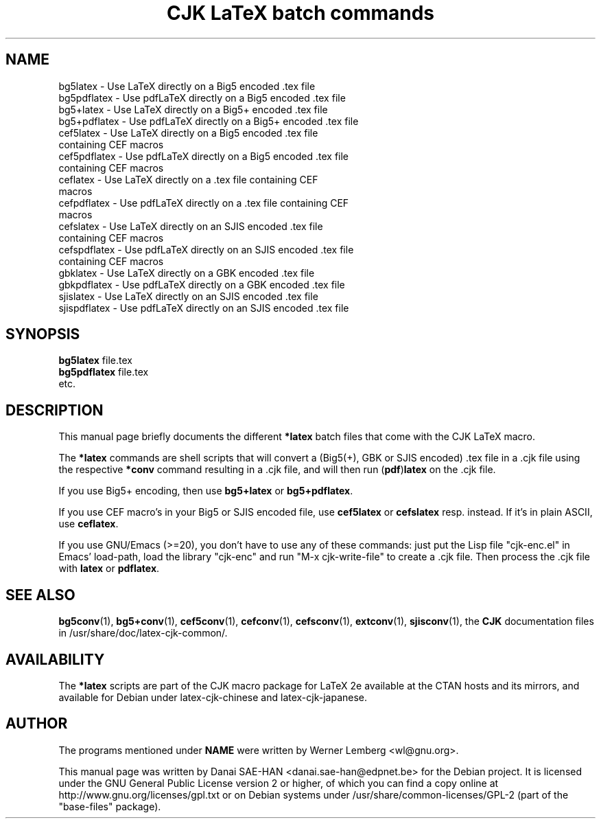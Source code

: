 .\"                                      Hey, EMACS: -*- nroff -*-
.\" First parameter, NAME, should be all caps
.\" Second parameter, SECTION, should be 1-8, maybe w/ subsection
.\" other parameters are allowed: see man(7), man(1)
.TH "CJK LaTeX batch commands" 1 29-Jun-2006 "CJK Version 4.6.0"
.\" Please adjust this date whenever revising the manpage.
.\"
.\" Some roff macros, for reference:
.\" .nh        disable hyphenation
.\" .hy        enable hyphenation
.\" .ad l      left justify
.\" .ad b      justify to both left and right margins
.\" .nf        disable filling
.\" .fi        enable filling
.\" .br        insert line break
.\" .sp <n>    insert n+1 empty lines
.\" for manpage-specific macros, see man(7)
.\" ====
.\" ==== macro definitions by Werner Lemberg
.\" ====
.
.\" here we define \TeX for troff and nroff
.if t .ds TX \fRT\\h'-0.1667m'\\v'0.20v'E\\v'-0.20v'\\h'-0.125m'X\fP
.if n .ds TX TeX
.
.\" and here the same for \LaTeX
.if t \{\
.ie '\*(.T'dvi' \
.ds LX \fRL\h'-0.36m'\v'-0.15v'\s-3A\s0\h'-0.15m'\v'0.15v'\fP\*(TX
.el .ds LX \fRL\h'-0.36m'\v'-0.22v'\s-2A\s0\h'-0.15m'\v'0.22v'\fP\*(TX
.\}
.if n .ds LX LaTeX
.
.\" \LaTeXe
.\" note that we need \vareps for TeX instead of \eps which can only be
.\" accessed with the \N escape sequence (in the Math Italic font)
.if t \{\
.ie '\*(.T'dvi' .ds LE \*(LX\h'0.15m'2\v'0.20v'\f(MI\N'34'\fP\v'-0.20v'
.el .ds LE \*(LX\h'0.15m'2\v'0.20v'\(*e\v'-0.20v'
.\}
.if n .ds LE LaTeX\ 2e
.
.\" a typewriter font
.if t \{\
.de C
\fC\\$1\fP\\$2
..
.\}
.if n \{\
.de C
\\$1\\$2
..
.\}
.
.\" ====
.\" ==== end of macro definitions
.\" ====
.SH NAME
bg5latex     \- Use \*(LX directly on a Big5 encoded .tex file
.br
bg5pdflatex  \- Use pdf\*(LX directly on a Big5 encoded .tex file
.br
bg5+latex    \- Use \*(LX directly on a Big5+ encoded .tex file
.br
bg5+pdflatex \- Use pdf\*(LX directly on a Big5+ encoded .tex file
.br
cef5latex    \- Use \*(LX directly on a Big5 encoded .tex file
.br
               containing CEF macros
.br
cef5pdflatex \- Use pdf\*(LX directly on a Big5 encoded .tex file
.br
               containing CEF macros
.br
ceflatex     \- Use \*(LX directly on a .tex file containing CEF
.br
               macros
.br
cefpdflatex  \- Use pdf\*(LX directly on a .tex file containing CEF
.br
               macros
.br
cefslatex    \- Use \*(LX directly on an SJIS encoded .tex file
.br
               containing CEF macros
.br
cefspdflatex \- Use pdf\*(LX directly on an SJIS encoded .tex file
.br
               containing CEF macros
.br
gbklatex     \- Use \*(LX directly on a GBK encoded .tex file
.br
gbkpdflatex  \- Use pdf\*(LX directly on a GBK encoded .tex file
.br
sjislatex    \- Use \*(LX directly on an SJIS encoded .tex file
.br
sjispdflatex \- Use pdf\*(LX directly on an SJIS encoded .tex file
.
.
.SH SYNOPSIS
.B bg5latex
.RI "file.tex"
.br
.B bg5pdflatex
.RI "file.tex"
.br
etc.
.
.
.SH DESCRIPTION
This manual page briefly documents the different
.B *latex
batch files that come with the CJK LaTeX macro.
.
.
.PP
.\" TeX users may be more comfortable with the \fB<whatever>\fP and
.\" \fI<whatever>\fP escape sequences to invode bold face and italics,
.\" respectively.
The \fB*latex\fP commands are shell scripts that will convert a
(Big5(+), GBK or SJIS encoded) .tex file in a .cjk file using the
respective \fB*conv\fP command resulting in a .cjk file, and will then
run (\fBpdf\fP)\fBlatex\fP on the .cjk file.
.PP
If you use Big5+ encoding, then use \fBbg5+latex\fP or
\fBbg5+pdflatex\fP.
.PP
If you use CEF macro's in your Big5 or SJIS encoded file, use
\fBcef5latex\fP or \fBcefslatex\fP resp. instead.  If it's in plain
ASCII, use \fBceflatex\fP.
.PP
If you use GNU/Emacs (>=20), you don't have to use any of these
commands: just put the Lisp file "cjk-enc.el" in Emacs' load-path,
load the library "cjk-enc" and run "M-x cjk-write-file" to create
a .cjk file.  Then process the .cjk file with \fBlatex\fP or
\fBpdflatex\fP.
.SH SEE ALSO
.BR bg5conv (1),
.BR bg5+conv (1),
.BR cef5conv (1),
.BR cefconv (1),
.BR cefsconv (1),
.BR extconv (1),
.BR sjisconv (1),
the \fBCJK\fP documentation files in
/usr/share/doc/latex-cjk-common/.
.
.
.SH AVAILABILITY
The \fB*latex\fP scripts are part of the CJK macro package for \*(LE
available at the CTAN hosts and its mirrors, and available for Debian
under latex-cjk-chinese and latex-cjk-japanese.
.
.
.SH AUTHOR
The programs mentioned under \fBNAME\fP were written by Werner
Lemberg <wl@gnu.org>.
.PP
This manual page was written by Danai SAE-HAN <danai.sae-han@edpnet.be>
for the Debian project.  It is licensed under the GNU General Public
License version 2 or higher, of which you can find a copy online at
http://www.gnu.org/licenses/gpl.txt or on Debian systems under
/usr/share/common-licenses/GPL-2 (part of the "base-files" package).
